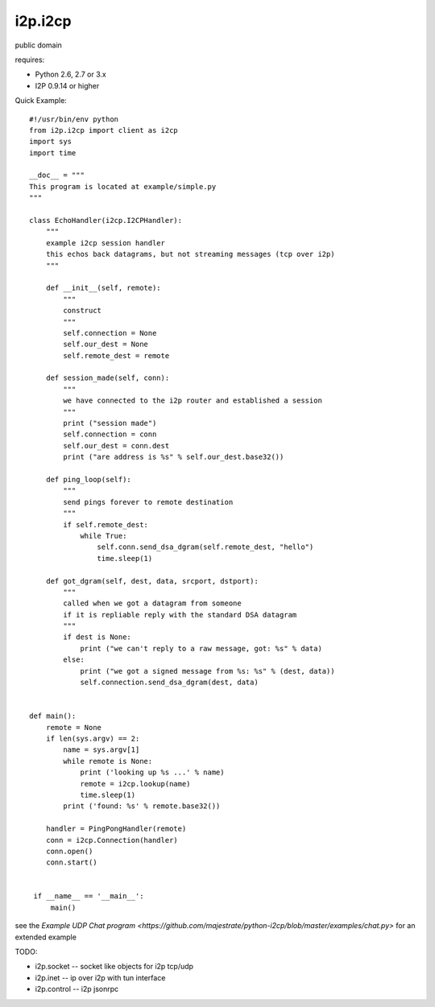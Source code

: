 ========
i2p.i2cp
========

public domain

requires:

* Python 2.6, 2.7 or 3.x
* I2P 0.9.14 or higher



Quick Example::

    #!/usr/bin/env python
    from i2p.i2cp import client as i2cp
    import sys
    import time

    __doc__ = """
    This program is located at example/simple.py
    """

    class EchoHandler(i2cp.I2CPHandler):
        """
        example i2cp session handler
        this echos back datagrams, but not streaming messages (tcp over i2p)
        """

        def __init__(self, remote):
            """
            construct
            """
            self.connection = None
            self.our_dest = None
            self.remote_dest = remote

        def session_made(self, conn):
            """
            we have connected to the i2p router and established a session
            """
            print ("session made")
            self.connection = conn
            self.our_dest = conn.dest
            print ("are address is %s" % self.our_dest.base32())

        def ping_loop(self):
            """
            send pings forever to remote destination
            """
            if self.remote_dest:
                while True:
                    self.conn.send_dsa_dgram(self.remote_dest, "hello")
                    time.sleep(1)

        def got_dgram(self, dest, data, srcport, dstport):
            """
            called when we got a datagram from someone
            if it is repliable reply with the standard DSA datagram
            """
            if dest is None:
                print ("we can't reply to a raw message, got: %s" % data)
            else:
                print ("we got a signed message from %s: %s" % (dest, data))
                self.connection.send_dsa_dgram(dest, data)


    def main():
        remote = None
        if len(sys.argv) == 2:
            name = sys.argv[1]
            while remote is None:
                print ('looking up %s ...' % name)
                remote = i2cp.lookup(name)
                time.sleep(1)
            print ('found: %s' % remote.base32())

        handler = PingPongHandler(remote)
        conn = i2cp.Connection(handler)
        conn.open()
        conn.start()


     if __name__ == '__main__':
         main()




see the `Example UDP Chat program <https://github.com/majestrate/python-i2cp/blob/master/examples/chat.py>` for an extended example

TODO:

* i2p.socket -- socket like objects for i2p tcp/udp
* i2p.inet -- ip over i2p with tun interface
* i2p.control -- i2p jsonrpc

